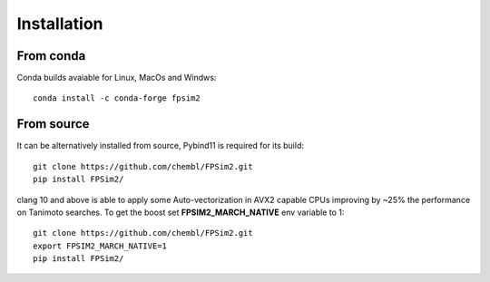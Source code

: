 .. _install:

Installation
============

From conda
----------

Conda builds avaiable for Linux, MacOs and Windws::

    conda install -c conda-forge fpsim2

From source
-----------

It can be alternatively installed from source, Pybind11 is required for its build::

    git clone https://github.com/chembl/FPSim2.git
    pip install FPSim2/

clang 10 and above is able to apply some Auto-vectorization in AVX2 capable CPUs improving by ~25% the performance on Tanimoto searches. To get the boost set **FPSIM2_MARCH_NATIVE** env variable to 1::

    git clone https://github.com/chembl/FPSim2.git
    export FPSIM2_MARCH_NATIVE=1
    pip install FPSim2/
